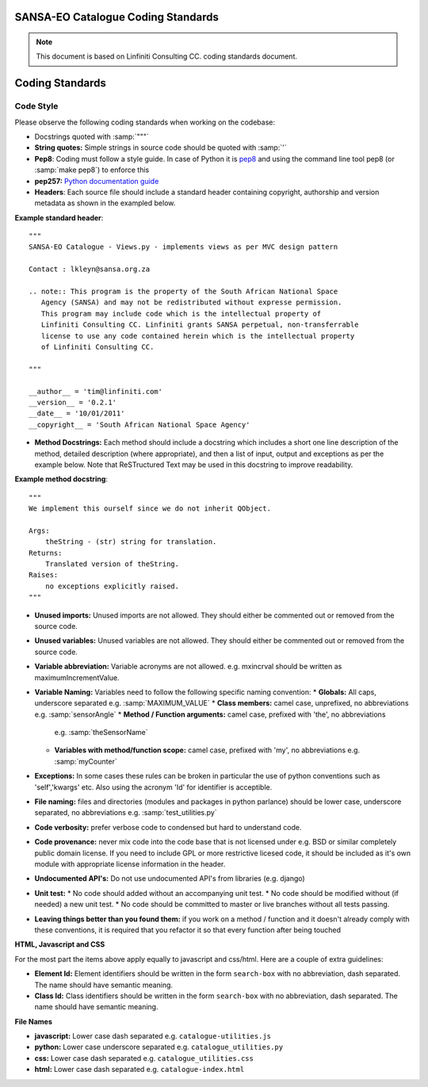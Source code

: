 SANSA-EO Catalogue Coding Standards
===================================

.. note:: This document is based on Linfiniti Consulting CC. coding standards document.


Coding Standards
================

Code Style
----------

Please observe the following coding standards when working on the codebase:

* Docstrings quoted with :samp:`"""`
* **String quotes:** Simple strings in source code should be quoted with :samp:`'`
* **Pep8**: Coding must follow a style guide. In case of Python it is 
  `pep8 <http://www.python.org/dev/peps/pep-0008>`_ and
  using the command line tool pep8 (or :samp:`make pep8`) to enforce this
* **pep257:** `Python documentation guide <http://www.python.org/dev/peps/pep-0257>`_
* **Headers**: Each source file should include a standard header containing copyright,
  authorship and version metadata as shown in the exampled below.

**Example standard header**::

   """
   SANSA-EO Catalogue - Views.py - implements views as per MVC design pattern
   
   Contact : lkleyn@sansa.org.za
   
   .. note:: This program is the property of the South African National Space
      Agency (SANSA) and may not be redistributed without expresse permission.
      This program may include code which is the intellectual property of
      Linfiniti Consulting CC. Linfiniti grants SANSA perpetual, non-transferrable
      license to use any code contained herein which is the intellectual property
      of Linfiniti Consulting CC.
   
   """
   
   __author__ = 'tim@linfiniti.com'
   __version__ = '0.2.1'
   __date__ = '10/01/2011'
   __copyright__ = 'South African National Space Agency'
  

* **Method Docstrings:** Each method should include a docstring which includes
  a short one line description of the method, detailed description (where
  appropriate), and then a list of input, output and exceptions as per the
  example below. Note that ReSTructured Text may be used in this docstring to
  improve readability.

**Example method docstring**::

  """
  We implement this ourself since we do not inherit QObject.

  Args:
      theString - (str) string for translation.
  Returns:
      Translated version of theString.
  Raises:
      no exceptions explicitly raised.
  """

* **Unused imports:** Unused imports are not allowed. They should either be
  commented out or removed from the source code.
* **Unused variables:** Unused variables are not allowed. They should either
  be commented out or removed from the source code.
* **Variable abbreviation:** Variable acronyms are not allowed. e.g. mxincrval
  should be written as maximumIncrementValue.
* **Variable Naming:** Variables need to follow the following specific 
  naming convention:
  * **Globals:** All caps, underscore separated e.g. :samp:`MAXIMUM_VALUE`
  * **Class members:** camel case, unprefixed, no abbreviations e.g. :samp:`sensorAngle`
  * **Method / Function arguments:** camel case, prefixed with 'the', no abbreviations
    e.g. :samp:`theSensorName`
  * **Variables with method/function scope:** camel case, prefixed with 'my', no 
    abbreviations e.g. :samp:`myCounter`
* **Exceptions:** In some cases these rules can be broken in particular the use of 
  python conventions such as 'self','kwargs' etc. Also using the acronym 'Id' for
  identifier is acceptible.
* **File naming:** files and directories (modules and packages in python parlance)
  should be lower case, underscore separated, no abbreviations e.g. 
  :samp:`test_utilities.py`
* **Code verbosity:** prefer verbose code to condensed but hard to understand code.
* **Code provenance:** never mix code into the code base that is not licensed under
  e.g. BSD or similar completely public domain license. If you need to include GPL
  or more restrictive licesed code, it should be included as it's own module with
  appropriate license information in the header.
* **Undocumented API's:** Do not use undocumented API's from libraries (e.g. django)
* **Unit test:** 
  * No code should added without an accompanying unit test.
  * No code should be modified without (if needed) a new unit test.
  * No code should be committed to master or live branches without all tests passing.
* **Leaving things better than you found them:** if you work on a method / function
  and it doesn't already comply with these conventions, it is required that you
  refactor it so that every function after being touched

**HTML, Javascript and CSS**

For the most part the items above apply equally to javascript and css/html. Here are a couple of extra guidelines:

* **Element Id:** Element identifiers should be written in the form
  ``search-box`` with no abbreviation, dash separated. The name should have
  semantic meaning.
* **Class Id:** Class identifiers should be written in the form
  ``search-box`` with no abbreviation, dash separated. The name should have
  semantic meaning.


**File Names**

* **javascript:** Lower case dash separated e.g. ``catalogue-utilities.js``
* **python:** Lower case underscore separated e.g. ``catalogue_utilities.py``
* **css:** Lower case dash separated e.g. ``catalogue_utilities.css``
* **html:** Lower case dash separated e.g. ``catalogue-index.html``


